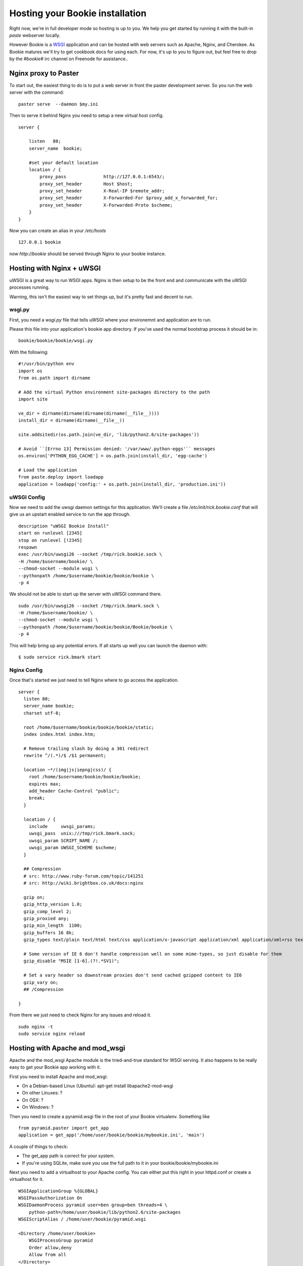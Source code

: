 ----------------------------------
Hosting your Bookie installation
----------------------------------
Right now, we're in full developer mode so hosting is up to you. We help you
get started by running it with the built-in `paste` webserver locally.

However Bookie is a WSGI_ application and can be hosted with web servers such
as Apache, Nginx, and Cherokee. As Bookie matures we'll try to get cookbook
docs for using each. For now, it's up to you to figure out, but feel free to
drop by the *#bookie#* irc channel on Freenode for assistance..


.. _WSGI: http://wsgi.org/wsgi/
.. _Apache: http://code.google.com/p/modwsgi/
.. _Nginx: http://wiki.nginx.org/HttpUwsgiModule
.. _Cherokee: http://www.cherokee-project.com/doc/cookbook_uwsgi.html

Nginx proxy to Paster
-----------------------
To start out, the easiest thing to do is to put a web server in front the
paster development server. So you run the web server with the command:

::

    paster serve  --daemon $my.ini

Then to serve it behind Nginx you need to setup a new virtual host config.

::

    server {
    
        listen   80;
        server_name  bookie;
    
        #set your default location
        location / {
            proxy_pass              http://127.0.0.1:6543/;
            proxy_set_header        Host $host;
            proxy_set_header        X-Real-IP $remote_addr;
            proxy_set_header        X-Forwarded-For $proxy_add_x_forwarded_for;
            proxy_set_header        X-Forwarded-Proto $scheme;
        }
    }

Now you can create an alias in your */etc/hosts*

::

    127.0.0.1 bookie

now *http://bookie* should be served through Nginx to your bookie instance.


Hosting with Nginx + uWSGI
---------------------------
uWSGI is a great way to run WSGI apps. Nginx is then setup to be the front end
and communicate with the uWSGI processes running.

Warning, this isn't the easiest way to set things up, but it's pretty fast and
decent to run.

wsgi.py
~~~~~~~
First, you need a *wsgi.py* file that tells uWSGI where your environemnt and
application are to run.

Please this file into your application's bookie app directory. If you've used
the normal bootstrap process it should be in:

::

    bookie/bookie/bookie/wsgi.py

With the following:

::

    #!/usr/bin/python env
    import os
    from os.path import dirname
    
    # Add the virtual Python environment site-packages directory to the path
    import site
    
    ve_dir = dirname(dirname(dirname(dirname(__file__))))
    install_dir = dirname(dirname(__file__))
    
    site.addsitedir(os.path.join(ve_dir, 'lib/python2.6/site-packages'))
    
    # Avoid ``[Errno 13] Permission denied: '/var/www/.python-eggs'`` messages
    os.environ['PYTHON_EGG_CACHE'] = os.path.join(install_dir, 'egg-cache')
    
    # Load the application
    from paste.deploy import loadapp
    application = loadapp('config:' + os.path.join(install_dir, 'production.ini'))


uWSGI Config
~~~~~~~~~~~~
Now we need to add the uwsgi daemon settings for this application. We'll create
a file `/etc/init/rick.bookie.conf` that will give us an upstart enabled
service to run the app through.

::

    description "uWSGI Bookie Install"
    start on runlevel [2345]
    stop on runlevel [!2345]
    respawn
    exec /usr/bin/uwsgi26 --socket /tmp/rick.bookie.sock \
    -H /home/$username/bookie/ \
    --chmod-socket --module wsgi \
    --pythonpath /home/$username/bookie/bookie/bookie \
    -p 4

We should not be able to start up the server with uWSGI command there.

::

    sudo /usr/bin/uwsgi26 --socket /tmp/rick.bmark.sock \
    -H /home/$username/bookie/ \
    --chmod-socket --module wsgi \
    --pythonpath /home/$username/bookie/bookie/Bookie/bookie \
    -p 4

This will help bring up any potential errors. If all starts up well you can
launch the daemon with:

::

    $ sudo service rick.bmark start

Nginx Config
~~~~~~~~~~~~
Once that's started we just need to tell Nginx where to go access the
application.

::

    server {
      listen 80; 
      server_name bookie;
      charset utf-8;
    
      root /home/$username/bookie/bookie/bookie/static;
      index index.html index.htm;

      # Remove trailing slash by doing a 301 redirect
      rewrite ^/(.*)/$ /$1 permanent;
    
      location ~*/(img|js|iepng|css)/ {
        root /home/$username/bookie/bookie/bookie;
        expires max;
        add_header Cache-Control "public";
        break;
      }
    
      location / { 
        include     uwsgi_params;
        uwsgi_pass  unix:///tmp/rick.bmark.sock;
        uwsgi_param SCRIPT_NAME /;
        uwsgi_param UWSGI_SCHEME $scheme;
      }

      ## Compression
      # src: http://www.ruby-forum.com/topic/141251
      # src: http://wiki.brightbox.co.uk/docs:nginx
    
      gzip on;
      gzip_http_version 1.0;
      gzip_comp_level 2;
      gzip_proxied any;
      gzip_min_length  1100;
      gzip_buffers 16 8k;
      gzip_types text/plain text/html text/css application/x-javascript application/xml application/xml+rss text/javascript;
    
      # Some version of IE 6 don't handle compression well on some mime-types, so just disable for them
      gzip_disable "MSIE [1-6].(?!.*SV1)";
    
      # Set a vary header so downstream proxies don't send cached gzipped content to IE6
      gzip_vary on;
      ## /Compression
    
    }

From there we just need to check Nginx for any issues and reload it.

::

    sudo nginx -t
    sudo service nginx reload

Hosting with Apache and mod_wsgi
---------------------------
Apache and the mod_wsgi Apache module is the tried-and-true standard for WSGI serving. It also happens to be really easy to get your Bookie app working with it.

First you need to install Apache and mod_wsgi:

- On a Debian-based Linux (Ubuntu): apt-get install libapache2-mod-wsgi
- On other Linuxes: ?
- On OSX: ?
- On Windows: ?

Then you need to create a pyramid.wsgi file in the root of your Bookie virtualenv. Something like

::

    from pyramid.paster import get_app
    application = get_app('/home/user/bookie/bookie/mybookie.ini', 'main')

A couple of things to check:

- The get_app path is correct for your system.
- If you're using SQLite, make sure you use the full path to it in your bookie/bookie/mybookie.ini

Next you need to add a virtualhost to your Apache config. You can either put this right in your httpd.conf or create a virtualhost for it.

::

    WSGIApplicationGroup %{GLOBAL}
    WSGIPassAuthorization On
    WSGIDaemonProcess pyramid user=ben group=ben threads=4 \
        python-path=/home/user/bookie/lib/python2.6/site-packages
    WSGIScriptAlias / /home/user/bookie/pyramid.wsgi

    <Directory /home/user/bookie>
        WSGIProcessGroup pyramid
        Order allow,deny
        Allow from all
    </Directory>

A couple of things you need to check:
- The python-path line matches the path to your virtualenv's site-packages.
- The WSGIScriptAlias in the example serves your Bookie install at the server's root. You can change that if you wish.
- The WSGIScriptAlias path to pyramid.wsgi is correct for your system.
- The Directory path is correct for your system. It should point to your virtualenv's root.

Finally, all you have to do is restart Apache and off you go!

- On a Debian-based Linux (Ubuntu): /etc/init.d/apache2 restart
- On other Linuxes: ?
- On OSX: ?
- On Windows: ?


